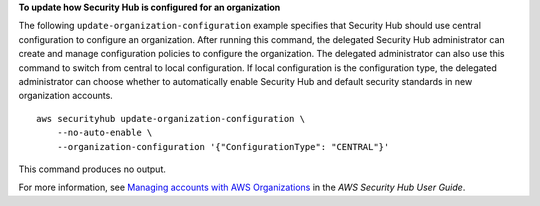 **To update how Security Hub is configured for an organization**

The following ``update-organization-configuration`` example specifies that Security Hub should use central configuration to configure an organization. After running this command, the delegated Security Hub administrator can create and manage configuration policies to configure the organization. The delegated administrator can also use this command to switch from central to local configuration. If local configuration is the configuration type, the delegated administrator can choose whether to automatically enable Security Hub and default security standards in new organization accounts. ::

    aws securityhub update-organization-configuration \
        --no-auto-enable \
        --organization-configuration '{"ConfigurationType": "CENTRAL"}'

This command produces no output.

For more information, see `Managing accounts with AWS Organizations <https://docs.aws.amazon.com/securityhub/latest/userguide/securityhub-accounts-orgs.html>`__ in the *AWS Security Hub User Guide*.